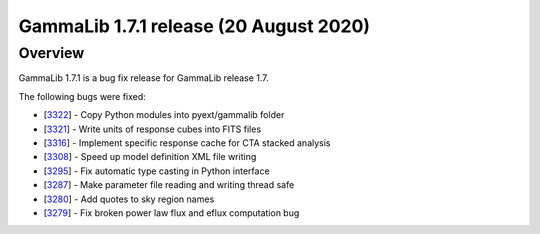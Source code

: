 .. _1.7.1:

GammaLib 1.7.1 release (20 August 2020)
=======================================

Overview
--------

GammaLib 1.7.1 is a bug fix release for GammaLib release 1.7.

The following bugs were fixed:

* [`3322 <https://cta-redmine.irap.omp.eu/issues/3322>`_] -
  Copy Python modules into pyext/gammalib folder
* [`3321 <https://cta-redmine.irap.omp.eu/issues/3321>`_] -
  Write units of response cubes into FITS files
* [`3316 <https://cta-redmine.irap.omp.eu/issues/3316>`_] -
  Implement specific response cache for CTA stacked analysis
* [`3308 <https://cta-redmine.irap.omp.eu/issues/3308>`_] -
  Speed up model definition XML file writing
* [`3295 <https://cta-redmine.irap.omp.eu/issues/3295>`_] -
  Fix automatic type casting in Python interface
* [`3287 <https://cta-redmine.irap.omp.eu/issues/3287>`_] -
  Make parameter file reading and writing thread safe
* [`3280 <https://cta-redmine.irap.omp.eu/issues/3280>`_] -
  Add quotes to sky region names
* [`3279 <https://cta-redmine.irap.omp.eu/issues/3279>`_] -
  Fix broken power law flux and eflux computation bug
